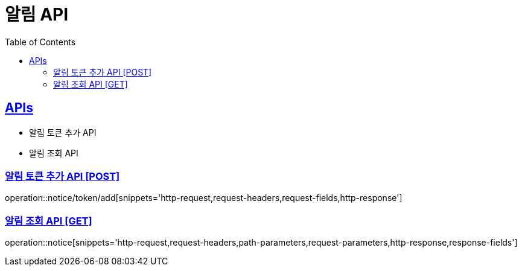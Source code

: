 = 알림 API
:doctype: book
:icons: font
:source-highlighter: highlightjs
:toc: left
:toclevels: 2
:sectlinks:
:site-url: /build/asciidoc/html5/
:operation-http-request-title: Example Request
:operation-http-response-title: Example Response

== APIs
- 알림 토큰 추가 API
- 알림 조회 API

=== 알림 토큰 추가 API [POST]
operation::notice/token/add[snippets='http-request,request-headers,request-fields,http-response']

=== 알림 조회 API [GET]
operation::notice[snippets='http-request,request-headers,path-parameters,request-parameters,http-response,response-fields']
